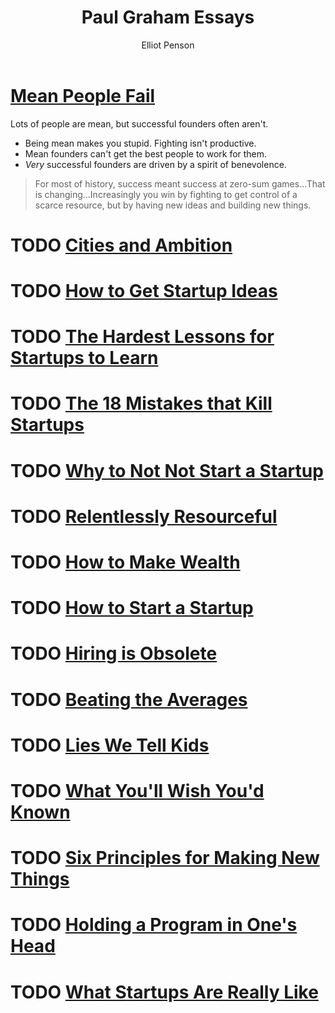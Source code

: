 #+TITLE: Paul Graham Essays
#+AUTHOR: Elliot Penson

* [[http://paulgraham.com/mean.html][Mean People Fail]]

  Lots of people are mean, but successful founders often aren't.

  - Being mean makes you stupid. Fighting isn't productive.
  - Mean founders can't get the best people to work for them.
  - /Very/ successful founders are driven by a spirit of benevolence.

  #+BEGIN_QUOTE
  For most of history, success meant success at zero-sum games...That is
  changing...Increasingly you win by fighting to get control of a scarce
  resource, but by having new ideas and building new things.
  #+END_QUOTE

* TODO [[http://paulgraham.com/cities.html][Cities and Ambition]]

* TODO [[http://paulgraham.com/startupideas.html][How to Get Startup Ideas]]

* TODO [[http://paulgraham.com/startuplessons.html][The Hardest Lessons for Startups to Learn]]

* TODO [[http://paulgraham.com/startupmistakes.html][The 18 Mistakes that Kill Startups]]

* TODO [[http://paulgraham.com/notnot.html][Why to Not Not Start a Startup]]

* TODO [[http://paulgraham.com/relres.html][Relentlessly Resourceful]]

* TODO [[http://paulgraham.com/wealth.html][How to Make Wealth]]

* TODO [[http://paulgraham.com/start.html][How to Start a Startup]]

* TODO [[http://paulgraham.com/hiring.html][Hiring is Obsolete]]

* TODO [[http://www.paulgraham.com/avg.html][Beating the Averages]]

* TODO [[http://www.paulgraham.com/lies.html][Lies We Tell Kids]]

* TODO [[http://www.paulgraham.com/hs.html][What You'll Wish You'd Known]]

* TODO [[http://www.paulgraham.com/newthings.html][Six Principles for Making New Things]]

* TODO [[http://paulgraham.com/head.html][Holding a Program in One's Head]]

* TODO [[http://paulgraham.com/really.html][What Startups Are Really Like]]
